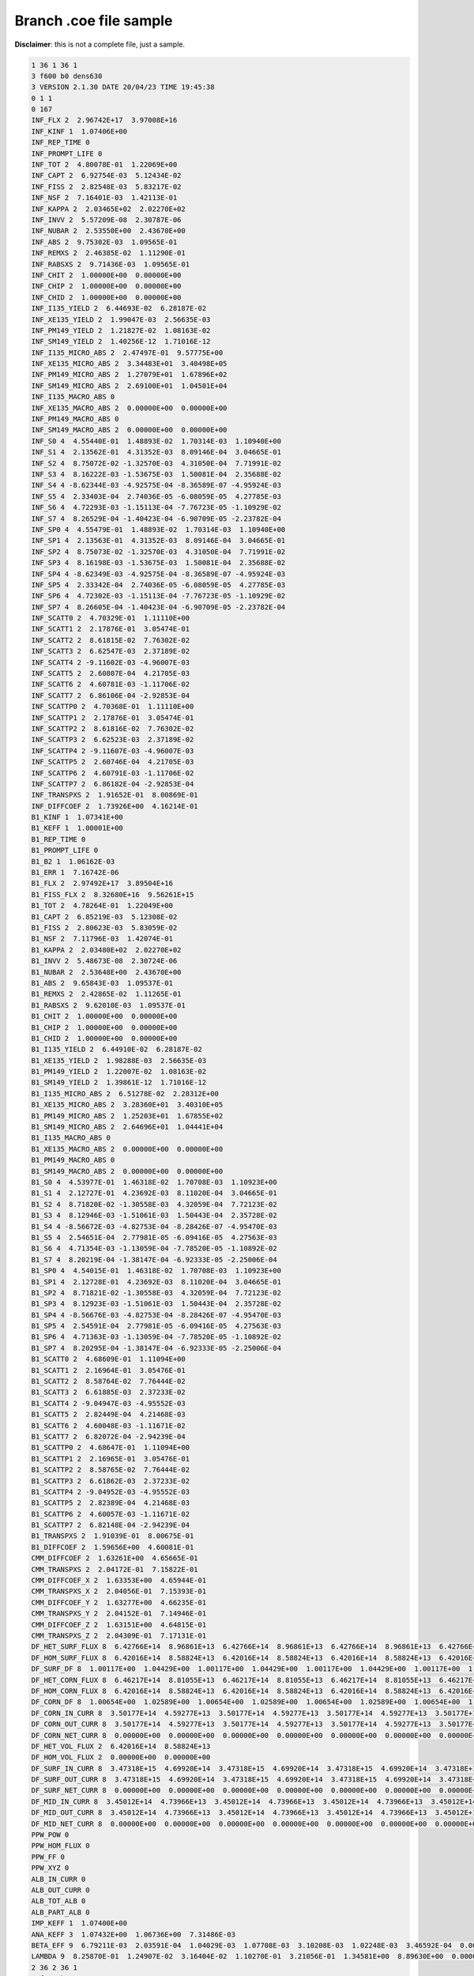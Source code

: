 .. _serpent_branchcoe:

Branch .coe file sample
-----------------------

**Disclaimer**: this is not a complete file, just a sample.


.. code::


	1 36 1 36 1
	3 f600 b0 dens630
	3 VERSION 2.1.30 DATE 20/04/23 TIME 19:45:38
	0 1 1
	0 167
	INF_FLX 2  2.96742E+17  3.97008E+16
	INF_KINF 1  1.07406E+00
	INF_REP_TIME 0
	INF_PROMPT_LIFE 0
	INF_TOT 2  4.80078E-01  1.22069E+00
	INF_CAPT 2  6.92754E-03  5.12434E-02
	INF_FISS 2  2.82548E-03  5.83217E-02
	INF_NSF 2  7.16401E-03  1.42113E-01
	INF_KAPPA 2  2.03465E+02  2.02270E+02
	INF_INVV 2  5.57209E-08  2.30787E-06
	INF_NUBAR 2  2.53550E+00  2.43670E+00
	INF_ABS 2  9.75302E-03  1.09565E-01
	INF_REMXS 2  2.46385E-02  1.11290E-01
	INF_RABSXS 2  9.71436E-03  1.09565E-01
	INF_CHIT 2  1.00000E+00  0.00000E+00
	INF_CHIP 2  1.00000E+00  0.00000E+00
	INF_CHID 2  1.00000E+00  0.00000E+00
	INF_I135_YIELD 2  6.44693E-02  6.28187E-02
	INF_XE135_YIELD 2  1.99047E-03  2.56635E-03
	INF_PM149_YIELD 2  1.21827E-02  1.08163E-02
	INF_SM149_YIELD 2  1.40256E-12  1.71016E-12
	INF_I135_MICRO_ABS 2  2.47497E-01  9.57775E+00
	INF_XE135_MICRO_ABS 2  3.34483E+01  3.40498E+05
	INF_PM149_MICRO_ABS 2  1.27079E+01  1.67896E+02
	INF_SM149_MICRO_ABS 2  2.69100E+01  1.04501E+04
	INF_I135_MACRO_ABS 0
	INF_XE135_MACRO_ABS 2  0.00000E+00  0.00000E+00
	INF_PM149_MACRO_ABS 0
	INF_SM149_MACRO_ABS 2  0.00000E+00  0.00000E+00
	INF_S0 4  4.55440E-01  1.48893E-02  1.70314E-03  1.10940E+00
	INF_S1 4  2.13562E-01  4.31352E-03  8.09146E-04  3.04665E-01
	INF_S2 4  8.75072E-02 -1.32570E-03  4.31050E-04  7.71991E-02
	INF_S3 4  8.16222E-03 -1.53675E-03  1.50081E-04  2.35688E-02
	INF_S4 4 -8.62344E-03 -4.92575E-04 -8.36589E-07 -4.95924E-03
	INF_S5 4  2.33403E-04  2.74036E-05 -6.08059E-05  4.27785E-03
	INF_S6 4  4.72293E-03 -1.15113E-04 -7.76723E-05 -1.10929E-02
	INF_S7 4  8.26529E-04 -1.40423E-04 -6.90709E-05 -2.23782E-04
	INF_SP0 4  4.55479E-01  1.48893E-02  1.70314E-03  1.10940E+00
	INF_SP1 4  2.13563E-01  4.31352E-03  8.09146E-04  3.04665E-01
	INF_SP2 4  8.75073E-02 -1.32570E-03  4.31050E-04  7.71991E-02
	INF_SP3 4  8.16198E-03 -1.53675E-03  1.50081E-04  2.35688E-02
	INF_SP4 4 -8.62349E-03 -4.92575E-04 -8.36589E-07 -4.95924E-03
	INF_SP5 4  2.33342E-04  2.74036E-05 -6.08059E-05  4.27785E-03
	INF_SP6 4  4.72302E-03 -1.15113E-04 -7.76723E-05 -1.10929E-02
	INF_SP7 4  8.26605E-04 -1.40423E-04 -6.90709E-05 -2.23782E-04
	INF_SCATT0 2  4.70329E-01  1.11110E+00
	INF_SCATT1 2  2.17876E-01  3.05474E-01
	INF_SCATT2 2  8.61815E-02  7.76302E-02
	INF_SCATT3 2  6.62547E-03  2.37189E-02
	INF_SCATT4 2 -9.11602E-03 -4.96007E-03
	INF_SCATT5 2  2.60807E-04  4.21705E-03
	INF_SCATT6 2  4.60781E-03 -1.11706E-02
	INF_SCATT7 2  6.86106E-04 -2.92853E-04
	INF_SCATTP0 2  4.70368E-01  1.11110E+00
	INF_SCATTP1 2  2.17876E-01  3.05474E-01
	INF_SCATTP2 2  8.61816E-02  7.76302E-02
	INF_SCATTP3 2  6.62523E-03  2.37189E-02
	INF_SCATTP4 2 -9.11607E-03 -4.96007E-03
	INF_SCATTP5 2  2.60746E-04  4.21705E-03
	INF_SCATTP6 2  4.60791E-03 -1.11706E-02
	INF_SCATTP7 2  6.86182E-04 -2.92853E-04
	INF_TRANSPXS 2  1.91652E-01  8.00869E-01
	INF_DIFFCOEF 2  1.73926E+00  4.16214E-01
	B1_KINF 1  1.07341E+00
	B1_KEFF 1  1.00001E+00
	B1_REP_TIME 0
	B1_PROMPT_LIFE 0
	B1_B2 1  1.06162E-03
	B1_ERR 1  7.16742E-06
	B1_FLX 2  2.97492E+17  3.89504E+16
	B1_FISS_FLX 2  8.32680E+16  9.56261E+15
	B1_TOT 2  4.78264E-01  1.22049E+00
	B1_CAPT 2  6.85219E-03  5.12308E-02
	B1_FISS 2  2.80623E-03  5.83059E-02
	B1_NSF 2  7.11796E-03  1.42074E-01
	B1_KAPPA 2  2.03480E+02  2.02270E+02
	B1_INVV 2  5.48673E-08  2.30724E-06
	B1_NUBAR 2  2.53648E+00  2.43670E+00
	B1_ABS 2  9.65843E-03  1.09537E-01
	B1_REMXS 2  2.42865E-02  1.11265E-01
	B1_RABSXS 2  9.62010E-03  1.09537E-01
	B1_CHIT 2  1.00000E+00  0.00000E+00
	B1_CHIP 2  1.00000E+00  0.00000E+00
	B1_CHID 2  1.00000E+00  0.00000E+00
	B1_I135_YIELD 2  6.44910E-02  6.28187E-02
	B1_XE135_YIELD 2  1.98288E-03  2.56635E-03
	B1_PM149_YIELD 2  1.22007E-02  1.08163E-02
	B1_SM149_YIELD 2  1.39861E-12  1.71016E-12
	B1_I135_MICRO_ABS 2  6.51278E-02  2.28312E+00
	B1_XE135_MICRO_ABS 2  3.28360E+01  3.40310E+05
	B1_PM149_MICRO_ABS 2  1.25203E+01  1.67855E+02
	B1_SM149_MICRO_ABS 2  2.64696E+01  1.04441E+04
	B1_I135_MACRO_ABS 0
	B1_XE135_MACRO_ABS 2  0.00000E+00  0.00000E+00
	B1_PM149_MACRO_ABS 0
	B1_SM149_MACRO_ABS 2  0.00000E+00  0.00000E+00
	B1_S0 4  4.53977E-01  1.46318E-02  1.70708E-03  1.10923E+00
	B1_S1 4  2.12727E-01  4.23692E-03  8.11020E-04  3.04665E-01
	B1_S2 4  8.71820E-02 -1.30558E-03  4.32059E-04  7.72123E-02
	B1_S3 4  8.12946E-03 -1.51061E-03  1.50443E-04  2.35728E-02
	B1_S4 4 -8.56672E-03 -4.82753E-04 -8.28426E-07 -4.95470E-03
	B1_S5 4  2.54651E-04  2.77981E-05 -6.09416E-05  4.27563E-03
	B1_S6 4  4.71354E-03 -1.13059E-04 -7.78520E-05 -1.10892E-02
	B1_S7 4  8.20219E-04 -1.38147E-04 -6.92333E-05 -2.25006E-04
	B1_SP0 4  4.54015E-01  1.46318E-02  1.70708E-03  1.10923E+00
	B1_SP1 4  2.12728E-01  4.23692E-03  8.11020E-04  3.04665E-01
	B1_SP2 4  8.71821E-02 -1.30558E-03  4.32059E-04  7.72123E-02
	B1_SP3 4  8.12923E-03 -1.51061E-03  1.50443E-04  2.35728E-02
	B1_SP4 4 -8.56676E-03 -4.82753E-04 -8.28426E-07 -4.95470E-03
	B1_SP5 4  2.54591E-04  2.77981E-05 -6.09416E-05  4.27563E-03
	B1_SP6 4  4.71363E-03 -1.13059E-04 -7.78520E-05 -1.10892E-02
	B1_SP7 4  8.20295E-04 -1.38147E-04 -6.92333E-05 -2.25006E-04
	B1_SCATT0 2  4.68609E-01  1.11094E+00
	B1_SCATT1 2  2.16964E-01  3.05476E-01
	B1_SCATT2 2  8.58764E-02  7.76444E-02
	B1_SCATT3 2  6.61885E-03  2.37233E-02
	B1_SCATT4 2 -9.04947E-03 -4.95552E-03
	B1_SCATT5 2  2.82449E-04  4.21468E-03
	B1_SCATT6 2  4.60048E-03 -1.11671E-02
	B1_SCATT7 2  6.82072E-04 -2.94239E-04
	B1_SCATTP0 2  4.68647E-01  1.11094E+00
	B1_SCATTP1 2  2.16965E-01  3.05476E-01
	B1_SCATTP2 2  8.58765E-02  7.76444E-02
	B1_SCATTP3 2  6.61862E-03  2.37233E-02
	B1_SCATTP4 2 -9.04952E-03 -4.95552E-03
	B1_SCATTP5 2  2.82389E-04  4.21468E-03
	B1_SCATTP6 2  4.60057E-03 -1.11671E-02
	B1_SCATTP7 2  6.82148E-04 -2.94239E-04
	B1_TRANSPXS 2  1.91039E-01  8.00675E-01
	B1_DIFFCOEF 2  1.59656E+00  4.60081E-01
	CMM_DIFFCOEF 2  1.63261E+00  4.65665E-01
	CMM_TRANSPXS 2  2.04172E-01  7.15822E-01
	CMM_DIFFCOEF_X 2  1.63353E+00  4.65944E-01
	CMM_TRANSPXS_X 2  2.04056E-01  7.15393E-01
	CMM_DIFFCOEF_Y 2  1.63277E+00  4.66235E-01
	CMM_TRANSPXS_Y 2  2.04152E-01  7.14946E-01
	CMM_DIFFCOEF_Z 2  1.63151E+00  4.64815E-01
	CMM_TRANSPXS_Z 2  2.04309E-01  7.17131E-01
	DF_HET_SURF_FLUX 8  6.42766E+14  8.96861E+13  6.42766E+14  8.96861E+13  6.42766E+14  8.96861E+13  6.42766E+14  8.96861E+13
	DF_HOM_SURF_FLUX 8  6.42016E+14  8.58824E+13  6.42016E+14  8.58824E+13  6.42016E+14  8.58824E+13  6.42016E+14  8.58824E+13
	DF_SURF_DF 8  1.00117E+00  1.04429E+00  1.00117E+00  1.04429E+00  1.00117E+00  1.04429E+00  1.00117E+00  1.04429E+00
	DF_HET_CORN_FLUX 8  6.46217E+14  8.81055E+13  6.46217E+14  8.81055E+13  6.46217E+14  8.81055E+13  6.46217E+14  8.81055E+13
	DF_HOM_CORN_FLUX 8  6.42016E+14  8.58824E+13  6.42016E+14  8.58824E+13  6.42016E+14  8.58824E+13  6.42016E+14  8.58824E+13
	DF_CORN_DF 8  1.00654E+00  1.02589E+00  1.00654E+00  1.02589E+00  1.00654E+00  1.02589E+00  1.00654E+00  1.02589E+00
	DF_CORN_IN_CURR 8  3.50177E+14  4.59277E+13  3.50177E+14  4.59277E+13  3.50177E+14  4.59277E+13  3.50177E+14  4.59277E+13
	DF_CORN_OUT_CURR 8  3.50177E+14  4.59277E+13  3.50177E+14  4.59277E+13  3.50177E+14  4.59277E+13  3.50177E+14  4.59277E+13
	DF_CORN_NET_CURR 8  0.00000E+00  0.00000E+00  0.00000E+00  0.00000E+00  0.00000E+00  0.00000E+00  0.00000E+00  0.00000E+00
	DF_HET_VOL_FLUX 2  6.42016E+14  8.58824E+13
	DF_HOM_VOL_FLUX 2  0.00000E+00  0.00000E+00
	DF_SURF_IN_CURR 8  3.47318E+15  4.69920E+14  3.47318E+15  4.69920E+14  3.47318E+15  4.69920E+14  3.47318E+15  4.69920E+14
	DF_SURF_OUT_CURR 8  3.47318E+15  4.69920E+14  3.47318E+15  4.69920E+14  3.47318E+15  4.69920E+14  3.47318E+15  4.69920E+14
	DF_SURF_NET_CURR 8  0.00000E+00  0.00000E+00  0.00000E+00  0.00000E+00  0.00000E+00  0.00000E+00  0.00000E+00  0.00000E+00
	DF_MID_IN_CURR 8  3.45012E+14  4.73966E+13  3.45012E+14  4.73966E+13  3.45012E+14  4.73966E+13  3.45012E+14  4.73966E+13
	DF_MID_OUT_CURR 8  3.45012E+14  4.73966E+13  3.45012E+14  4.73966E+13  3.45012E+14  4.73966E+13  3.45012E+14  4.73966E+13
	DF_MID_NET_CURR 8  0.00000E+00  0.00000E+00  0.00000E+00  0.00000E+00  0.00000E+00  0.00000E+00  0.00000E+00  0.00000E+00
	PPW_POW 0
	PPW_HOM_FLUX 0
	PPW_FF 0
	PPW_XYZ 0
	ALB_IN_CURR 0
	ALB_OUT_CURR 0
	ALB_TOT_ALB 0
	ALB_PART_ALB 0
	IMP_KEFF 1  1.07400E+00
	ANA_KEFF 3  1.07432E+00  1.06736E+00  7.31486E-03
	BETA_EFF 9  6.79211E-03  2.03591E-04  1.04029E-03  1.07708E-03  3.10208E-03  1.02248E-03  3.46592E-04  0.00000E+00  0.00000E+00
	LAMBDA 9  8.25870E-01  1.24907E-02  3.16404E-02  1.10270E-01  3.21056E-01  1.34581E+00  8.89630E+00  0.00000E+00  0.00000E+00
	2 36 2 36 1
	3 f600 b0 nom
	3 VERSION 2.1.30 DATE 20/04/23 TIME 19:46:24
	0 1 1
	0 167
	INF_FLX 2  2.69133E+17  4.02996E+16
	INF_KINF 1  1.08591E+00
	INF_REP_TIME 0
	INF_PROMPT_LIFE 0
	INF_TOT 2  5.18268E-01  1.34606E+00
	INF_CAPT 2  7.04253E-03  5.23598E-02
	INF_FISS 2  2.86013E-03  5.91683E-02
	INF_NSF 2  7.25635E-03  1.44176E-01
	INF_KAPPA 2  2.03478E+02  2.02270E+02
	INF_INVV 2  5.66263E-08  2.34146E-06
	INF_NUBAR 2  2.53707E+00  2.43670E+00
	INF_ABS 2  9.90266E-03  1.11528E-01
	INF_REMXS 2  2.68602E-02  1.13213E-01
	INF_RABSXS 2  9.86287E-03  1.11528E-01
	INF_CHIT 2  1.00000E+00  0.00000E+00
	INF_CHIP 2  1.00000E+00  0.00000E+00
	INF_CHID 2  1.00000E+00  0.00000E+00
	INF_I135_YIELD 2  6.44878E-02  6.28187E-02
	INF_XE135_YIELD 2  1.98400E-03  2.56635E-03
	INF_PM149_YIELD 2  1.21980E-02  1.08163E-02
	INF_SM149_YIELD 2  1.39803E-12  1.71016E-12
	INF_I135_MICRO_ABS 2  2.51689E-01  9.70075E+00
	INF_XE135_MICRO_ABS 2  3.41102E+01  3.49597E+05
	INF_PM149_MICRO_ABS 2  1.29152E+01  1.70045E+02
	INF_SM149_MICRO_ABS 2  2.73796E+01  1.07009E+04
	INF_I135_MACRO_ABS 0
	INF_XE135_MACRO_ABS 2  0.00000E+00  0.00000E+00
	INF_PM149_MACRO_ABS 0
	INF_SM149_MACRO_ABS 2  0.00000E+00  0.00000E+00
	INF_S0 4  4.91408E-01  1.69523E-02  1.71931E-03  1.23285E+00
	INF_S1 4  2.35193E-01  4.93318E-03  8.42829E-04  3.38768E-01
	INF_S2 4  9.63327E-02 -1.50522E-03  4.50692E-04  8.49199E-02
	INF_S3 4  8.83733E-03 -1.75669E-03  1.64102E-04  2.58483E-02
	INF_S4 4 -9.73176E-03 -5.70213E-04  2.52050E-06 -5.70882E-03
	INF_S5 4  9.63968E-05  2.83141E-05 -6.56022E-05  4.84129E-03
	INF_S6 4  5.13104E-03 -1.25006E-04 -8.28530E-05 -1.25877E-02
	INF_S7 4  8.94858E-04 -1.59176E-04 -7.37035E-05 -2.36853E-04
	INF_SP0 4  4.91448E-01  1.69523E-02  1.71931E-03  1.23285E+00
	INF_SP1 4  2.35194E-01  4.93318E-03  8.42829E-04  3.38768E-01
	INF_SP2 4  9.63325E-02 -1.50522E-03  4.50692E-04  8.49199E-02
	INF_SP3 4  8.83726E-03 -1.75669E-03  1.64102E-04  2.58483E-02
	INF_SP4 4 -9.73183E-03 -5.70213E-04  2.52050E-06 -5.70882E-03
	INF_SP5 4  9.65459E-05  2.83141E-05 -6.56022E-05  4.84129E-03
	INF_SP6 4  5.13105E-03 -1.25006E-04 -8.28530E-05 -1.25877E-02
	INF_SP7 4  8.94895E-04 -1.59176E-04 -7.37035E-05 -2.36853E-04
	INF_SCATT0 2  5.08360E-01  1.23457E+00
	INF_SCATT1 2  2.40126E-01  3.39611E-01
	INF_SCATT2 2  9.48275E-02  8.53706E-02
	INF_SCATT3 2  7.08065E-03  2.60124E-02
	INF_SCATT4 2 -1.03020E-02 -5.70630E-03
	INF_SCATT5 2  1.24711E-04  4.77569E-03
	INF_SCATT6 2  5.00603E-03 -1.26705E-02
	INF_SCATT7 2  7.35682E-04 -3.10557E-04
	INF_SCATTP0 2  5.08400E-01  1.23457E+00
	INF_SCATTP1 2  2.40127E-01  3.39611E-01
	INF_SCATTP2 2  9.48273E-02  8.53706E-02
	INF_SCATTP3 2  7.08057E-03  2.60124E-02
	INF_SCATTP4 2 -1.03020E-02 -5.70630E-03
	INF_SCATTP5 2  1.24860E-04  4.77569E-03
	INF_SCATTP6 2  5.00604E-03 -1.26705E-02
	INF_SCATTP7 2  7.35719E-04 -3.10557E-04
	INF_TRANSPXS 2  2.00863E-01  8.77415E-01
	INF_DIFFCOEF 2  1.65950E+00  3.79904E-01
	B1_KINF 1  1.08507E+00
	B1_KEFF 1  1.00001E+00
	B1_REP_TIME 0
	B1_PROMPT_LIFE 0
	B1_B2 1  1.40780E-03
	B1_ERR 1  6.52024E-06
	B1_FLX 2  2.69979E+17  3.94537E+16
	B1_FISS_FLX 2  7.57595E+16  9.66836E+15
	B1_TOT 2  5.16075E-01  1.34581E+00
	B1_CAPT 2  6.95712E-03  5.23447E-02
	B1_FISS 2  2.83803E-03  5.91496E-02
	B1_NSF 2  7.20304E-03  1.44130E-01
	B1_KAPPA 2  2.03495E+02  2.02270E+02
	B1_INVV 2  5.56608E-08  2.34071E-06
	B1_NUBAR 2  2.53804E+00  2.43670E+00
	B1_ABS 2  9.79515E-03  1.11494E-01
	B1_REMXS 2  2.64268E-02  1.13184E-01
	B1_RABSXS 2  9.75590E-03  1.11494E-01
	B1_CHIT 2  1.00000E+00  0.00000E+00
	B1_CHIP 2  1.00000E+00  0.00000E+00
	B1_CHID 2  1.00000E+00  0.00000E+00
	B1_I135_YIELD 2  6.45112E-02  6.28187E-02
	B1_XE135_YIELD 2  1.97583E-03  2.56635E-03
	B1_PM149_YIELD 2  1.22174E-02  1.08163E-02
	B1_SM149_YIELD 2  1.39383E-12  1.71016E-12
	B1_I135_MICRO_ABS 2  6.60897E-02  2.30872E+00
	B1_XE135_MICRO_ABS 2  3.34159E+01  3.49374E+05
	B1_PM149_MICRO_ABS 2  1.27032E+01  1.69997E+02
	B1_SM149_MICRO_ABS 2  2.68812E+01  1.06939E+04
	B1_I135_MACRO_ABS 0
	B1_XE135_MACRO_ABS 2  0.00000E+00  0.00000E+00
	B1_PM149_MACRO_ABS 0
	B1_SM149_MACRO_ABS 2  0.00000E+00  0.00000E+00
	B1_S0 4  4.89648E-01  1.66263E-02  1.72420E-03  1.23263E+00
	B1_S1 4  2.34164E-01  4.83578E-03  8.45230E-04  3.38769E-01
	B1_S2 4  9.59251E-02 -1.47983E-03  4.51990E-04  8.49377E-02
	B1_S3 4  8.78965E-03 -1.72348E-03  1.64588E-04  2.58541E-02
	B1_S4 4 -9.66734E-03 -5.57604E-04  2.54179E-06 -5.70272E-03
	B1_S5 4  1.21090E-04  2.88807E-05 -6.57814E-05  4.83839E-03
	B1_S6 4  5.11884E-03 -1.22519E-04 -8.30889E-05 -1.25827E-02
	B1_S7 4  8.86516E-04 -1.56312E-04 -7.39179E-05 -2.38479E-04
	B1_SP0 4  4.89687E-01  1.66263E-02  1.72420E-03  1.23263E+00
	B1_SP1 4  2.34165E-01  4.83578E-03  8.45230E-04  3.38769E-01
	B1_SP2 4  9.59249E-02 -1.47983E-03  4.51990E-04  8.49377E-02
	B1_SP3 4  8.78958E-03 -1.72348E-03  1.64588E-04  2.58541E-02
	B1_SP4 4 -9.66740E-03 -5.57604E-04  2.54179E-06 -5.70272E-03
	B1_SP5 4  1.21238E-04  2.88807E-05 -6.57814E-05  4.83839E-03
	B1_SP6 4  5.11885E-03 -1.22519E-04 -8.30889E-05 -1.25827E-02
	B1_SP7 4  8.86553E-04 -1.56312E-04 -7.39179E-05 -2.38479E-04
	B1_SCATT0 2  5.06274E-01  1.23435E+00
	B1_SCATT1 2  2.39000E-01  3.39614E-01
	B1_SCATT2 2  9.44453E-02  8.53897E-02
	B1_SCATT3 2  7.06618E-03  2.60187E-02
	B1_SCATT4 2 -1.02249E-02 -5.70018E-03
	B1_SCATT5 2  1.49971E-04  4.77261E-03
	B1_SCATT6 2  4.99633E-03 -1.26658E-02
	B1_SCATT7 2  7.30203E-04 -3.12397E-04
	B1_SCATTP0 2  5.06313E-01  1.23435E+00
	B1_SCATTP1 2  2.39000E-01  3.39614E-01
	B1_SCATTP2 2  9.44451E-02  8.53897E-02
	B1_SCATTP3 2  7.06610E-03  2.60187E-02
	B1_SCATTP4 2 -1.02250E-02 -5.70018E-03
	B1_SCATTP5 2  1.50119E-04  4.77261E-03
	B1_SCATTP6 2  4.99633E-03 -1.26658E-02
	B1_SCATTP7 2  7.30240E-04 -3.12397E-04
	B1_TRANSPXS 2  2.00187E-01  8.77158E-01
	B1_DIFFCOEF 2  1.51302E+00  4.18512E-01
	CMM_DIFFCOEF 2  1.54605E+00  4.27617E-01
	CMM_TRANSPXS 2  2.15604E-01  7.79513E-01
	CMM_DIFFCOEF_X 2  1.54641E+00  4.26395E-01
	CMM_TRANSPXS_X 2  2.15553E-01  7.81748E-01
	CMM_DIFFCOEF_Y 2  1.54512E+00  4.28665E-01
	CMM_TRANSPXS_Y 2  2.15733E-01  7.77608E-01
	CMM_DIFFCOEF_Z 2  1.54662E+00  4.27792E-01
	CMM_TRANSPXS_Z 2  2.15524E-01  7.79196E-01
	DF_HET_SURF_FLUX 8  5.83970E+14  9.16124E+13  5.83970E+14  9.16124E+13  5.83970E+14  9.16124E+13  5.83970E+14  9.16124E+13
	DF_HOM_SURF_FLUX 8  5.82194E+14  8.71434E+13  5.82194E+14  8.71434E+13  5.82194E+14  8.71434E+13  5.82194E+14  8.71434E+13
	DF_SURF_DF 8  1.00305E+00  1.05128E+00  1.00305E+00  1.05128E+00  1.00305E+00  1.05128E+00  1.00305E+00  1.05128E+00
	DF_HET_CORN_FLUX 8  5.87661E+14  8.90840E+13  5.87661E+14  8.90840E+13  5.87661E+14  8.90840E+13  5.87661E+14  8.90840E+13
	DF_HOM_CORN_FLUX 8  5.82194E+14  8.71434E+13  5.82194E+14  8.71434E+13  5.82194E+14  8.71434E+13  5.82194E+14  8.71434E+13
	DF_CORN_DF 8  1.00939E+00  1.02227E+00  1.00939E+00  1.02227E+00  1.00939E+00  1.02227E+00  1.00939E+00  1.02227E+00
	DF_CORN_IN_CURR 8  3.18044E+14  4.65343E+13  3.18044E+14  4.65343E+13  3.18044E+14  4.65343E+13  3.18044E+14  4.65343E+13
	DF_CORN_OUT_CURR 8  3.18044E+14  4.65343E+13  3.18044E+14  4.65343E+13  3.18044E+14  4.65343E+13  3.18044E+14  4.65343E+13
	DF_CORN_NET_CURR 8  0.00000E+00  0.00000E+00  0.00000E+00  0.00000E+00  0.00000E+00  0.00000E+00  0.00000E+00  0.00000E+00
	DF_HET_VOL_FLUX 2  5.82194E+14  8.71434E+13
	DF_HOM_VOL_FLUX 2  0.00000E+00  0.00000E+00
	DF_SURF_IN_CURR 8  3.15456E+15  4.78747E+14  3.15456E+15  4.78747E+14  3.15456E+15  4.78747E+14  3.15456E+15  4.78747E+14
	DF_SURF_OUT_CURR 8  3.15456E+15  4.78747E+14  3.15456E+15  4.78747E+14  3.15456E+15  4.78747E+14  3.15456E+15  4.78747E+14
	DF_SURF_NET_CURR 8  0.00000E+00  0.00000E+00  0.00000E+00  0.00000E+00  0.00000E+00  0.00000E+00  0.00000E+00  0.00000E+00
	DF_MID_IN_CURR 8  3.12482E+14  4.80529E+13  3.12482E+14  4.80529E+13  3.12482E+14  4.80529E+13  3.12482E+14  4.80529E+13
	DF_MID_OUT_CURR 8  3.12482E+14  4.80529E+13  3.12482E+14  4.80529E+13  3.12482E+14  4.80529E+13  3.12482E+14  4.80529E+13
	DF_MID_NET_CURR 8  0.00000E+00  0.00000E+00  0.00000E+00  0.00000E+00  0.00000E+00  0.00000E+00  0.00000E+00  0.00000E+00
	PPW_POW 0
	PPW_HOM_FLUX 0
	PPW_FF 0
	PPW_XYZ 0
	ALB_IN_CURR 0
	ALB_OUT_CURR 0
	ALB_TOT_ALB 0
	ALB_PART_ALB 0
	IMP_KEFF 1  1.08592E+00
	ANA_KEFF 3  1.08580E+00  1.07868E+00  7.38198E-03
	BETA_EFF 9  6.91761E-03  2.15617E-04  1.13353E-03  1.05722E-03  3.13431E-03  1.02952E-03  3.47420E-04  0.00000E+00  0.00000E+00
	LAMBDA 9  8.13998E-01  1.24907E-02  3.16465E-02  1.10147E-01  3.20605E-01  1.34564E+00  8.88212E+00  0.00000E+00  0.00000E+00

